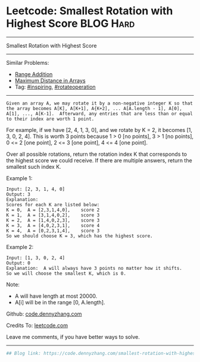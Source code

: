 * Leetcode: Smallest Rotation with Highest Score                  :BLOG:Hard:
#+STARTUP: showeverything
#+OPTIONS: toc:nil \n:t ^:nil creator:nil d:nil
:PROPERTIES:
:type:     inspiring, rotateoperation, redo
:END:
---------------------------------------------------------------------
Smallest Rotation with Highest Score
---------------------------------------------------------------------
Similar Problems:
- [[https://code.dennyzhang.com/range-addition][Range Addition]]
- [[https://code.dennyzhang.com/maximum-distance-in-arrays][Maximum Distance in Arrays]]
- Tag: [[https://code.dennyzhang.com/tag/inspiring][#inspiring]], [[https://code.dennyzhang.com/tag/rotateoperation][#rotateoperation]]
---------------------------------------------------------------------
#+BEGIN_EXAMPLE
Given an array A, we may rotate it by a non-negative integer K so that the array becomes A[K], A[K+1], A{K+2], ... A[A.length - 1], A[0], A[1], ..., A[K-1].  Afterward, any entries that are less than or equal to their index are worth 1 point. 
#+END_EXAMPLE

For example, if we have [2, 4, 1, 3, 0], and we rotate by K = 2, it becomes [1, 3, 0, 2, 4].  This is worth 3 points because 1 > 0 [no points], 3 > 1 [no points], 0 <= 2 [one point], 2 <= 3 [one point], 4 <= 4 [one point].

Over all possible rotations, return the rotation index K that corresponds to the highest score we could receive.  If there are multiple answers, return the smallest such index K.

Example 1:
#+BEGIN_EXAMPLE
Input: [2, 3, 1, 4, 0]
Output: 3
Explanation:  
Scores for each K are listed below: 
K = 0,  A = [2,3,1,4,0],    score 2
K = 1,  A = [3,1,4,0,2],    score 3
K = 2,  A = [1,4,0,2,3],    score 3
K = 3,  A = [4,0,2,3,1],    score 4
K = 4,  A = [0,2,3,1,4],    score 3
So we should choose K = 3, which has the highest score.
#+END_EXAMPLE

Example 2:
#+BEGIN_EXAMPLE
Input: [1, 3, 0, 2, 4]
Output: 0
Explanation:  A will always have 3 points no matter how it shifts.
So we will choose the smallest K, which is 0.
#+END_EXAMPLE

Note:

- A will have length at most 20000.
- A[i] will be in the range [0, A.length].

Github: [[https://github.com/dennyzhang/code.dennyzhang.com/tree/master/problems/smallest-rotation-with-highest-score][code.dennyzhang.com]]

Credits To: [[https://leetcode.com/problems/smallest-rotation-with-highest-score/description/][leetcode.com]]

Leave me comments, if you have better ways to solve.
---------------------------------------------------------------------

#+BEGIN_SRC python
## Blog link: https://code.dennyzhang.com/smallest-rotation-with-highest-score

#+END_SRC

#+BEGIN_HTML
<div style="overflow: hidden;">
<div style="float: left; padding: 5px"> <a href="https://www.linkedin.com/in/dennyzhang001"><img src="https://www.dennyzhang.com/wp-content/uploads/sns/linkedin.png" alt="linkedin" /></a></div>
<div style="float: left; padding: 5px"><a href="https://github.com/dennyzhang"><img src="https://www.dennyzhang.com/wp-content/uploads/sns/github.png" alt="github" /></a></div>
<div style="float: left; padding: 5px"><a href="https://www.dennyzhang.com/slack" target="_blank" rel="nofollow"><img src="https://slack.dennyzhang.com/badge.svg" alt="slack"/></a></div>
</div>
#+END_HTML
